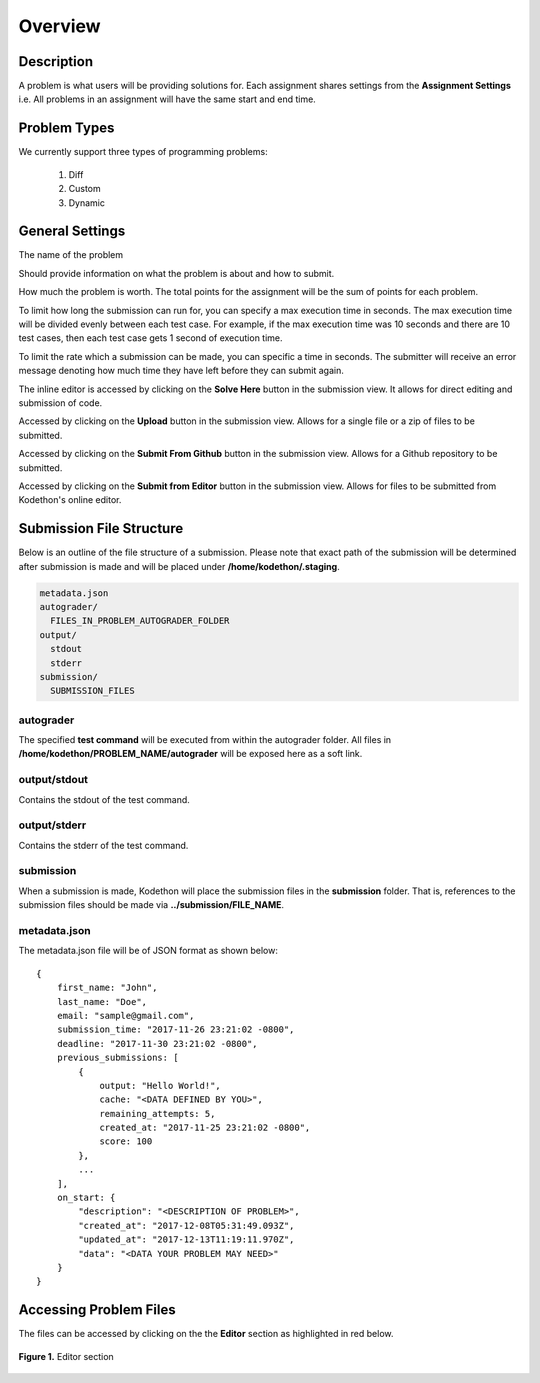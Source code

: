********
Overview
********

Description
===========

A problem is what users will be providing solutions for. Each assignment shares settings from the **Assignment Settings** 
i.e. All problems in an assignment will have the same start and end time.

Problem Types
================

We currently support three types of programming problems:

    1. Diff
    2. Custom
    3. Dynamic 

General Settings
================

.. cmdoption:: Title

The name of the problem

.. cmdoption:: Quesiton Prompt

Should provide information on what the problem is about and how to submit.

.. cmdoption:: Points

How much the problem is worth. The total points for the assignment will be the sum of points for each problem.

.. cmdoption:: Execution Time

To limit how long the submission can run for, you can specify a max execution time in
seconds. The max execution time will be divided evenly between each test case. For example, if the max execution time was 10 seconds and there are 10 test cases, then each
test case gets 1 second of execution time. 

.. cmdoption:: Period
   
To limit the rate which a submission can be made, you can specific a time in seconds.
The submitter will receive an error message denoting how much time they have left
before they can submit again.

.. cmdoption:: Enable Inline Editor

The inline editor is accessed by clicking on the **Solve Here** button in the submission view. It allows for direct editing and submission of code.

.. cmdoption:: Enable Upload

Accessed by clicking on the **Upload** button in the submission view. Allows for a single file or a zip of files to be submitted.

.. cmdoption:: Enable Github

Accessed by clicking on the **Submit From Github** button in the submission view. Allows for a Github repository to be submitted.

.. cmdoption:: Enable CDE

Accessed by clicking on the **Submit from Editor** button in the submission view. Allows for files to be submitted from Kodethon's online editor.


Submission File Structure
=========================
 
Below is an outline of the file structure of a submission.
Please note that exact path of the submission will be determined after submission is made and will
be placed under **/home/kodethon/.staging**.

.. code-block:: yaml

    metadata.json
    autograder/
      FILES_IN_PROBLEM_AUTOGRADER_FOLDER
    output/
      stdout
      stderr
    submission/
      SUBMISSION_FILES

autograder
^^^^^^^^^^
The specified **test command** will be executed from within the autograder folder. 
All files in **/home/kodethon/PROBLEM_NAME/autograder** will be exposed here as a soft link. 

output/stdout
^^^^^^^^^^^^^
Contains the stdout of the test command.

output/stderr
^^^^^^^^^^^^^
Contains the stderr of the test command.

submission
^^^^^^^^^^
When a submission is made, Kodethon will place the submission files in the **submission** folder. That is, references to the submission files should be made 
via **../submission/FILE_NAME**. 

metadata.json
^^^^^^^^^^^^^
The metadata.json file will be of JSON format as shown below:

::

    {
        first_name: "John",
        last_name: "Doe",
        email: "sample@gmail.com",
        submission_time: "2017-11-26 23:21:02 -0800",
        deadline: "2017-11-30 23:21:02 -0800",
        previous_submissions: [
            {
                output: "Hello World!",
                cache: "<DATA DEFINED BY YOU>",
                remaining_attempts: 5,
                created_at: "2017-11-25 23:21:02 -0800",
                score: 100
            },
            ...
        ],
        on_start: {
            "description": "<DESCRIPTION OF PROBLEM>",
            "created_at": "2017-12-08T05:31:49.093Z",
            "updated_at": "2017-12-13T11:19:11.970Z",
            "data": "<DATA YOUR PROBLEM MAY NEED>"
        }
    }

Accessing Problem Files
=======================

The files can be accessed by clicking on the the **Editor** section as highlighted in red below.

.. figure:: ../static/courses/problems.editor.PNG
    :align: center
    :figwidth: 100%

    **Figure 1.** Editor section 

